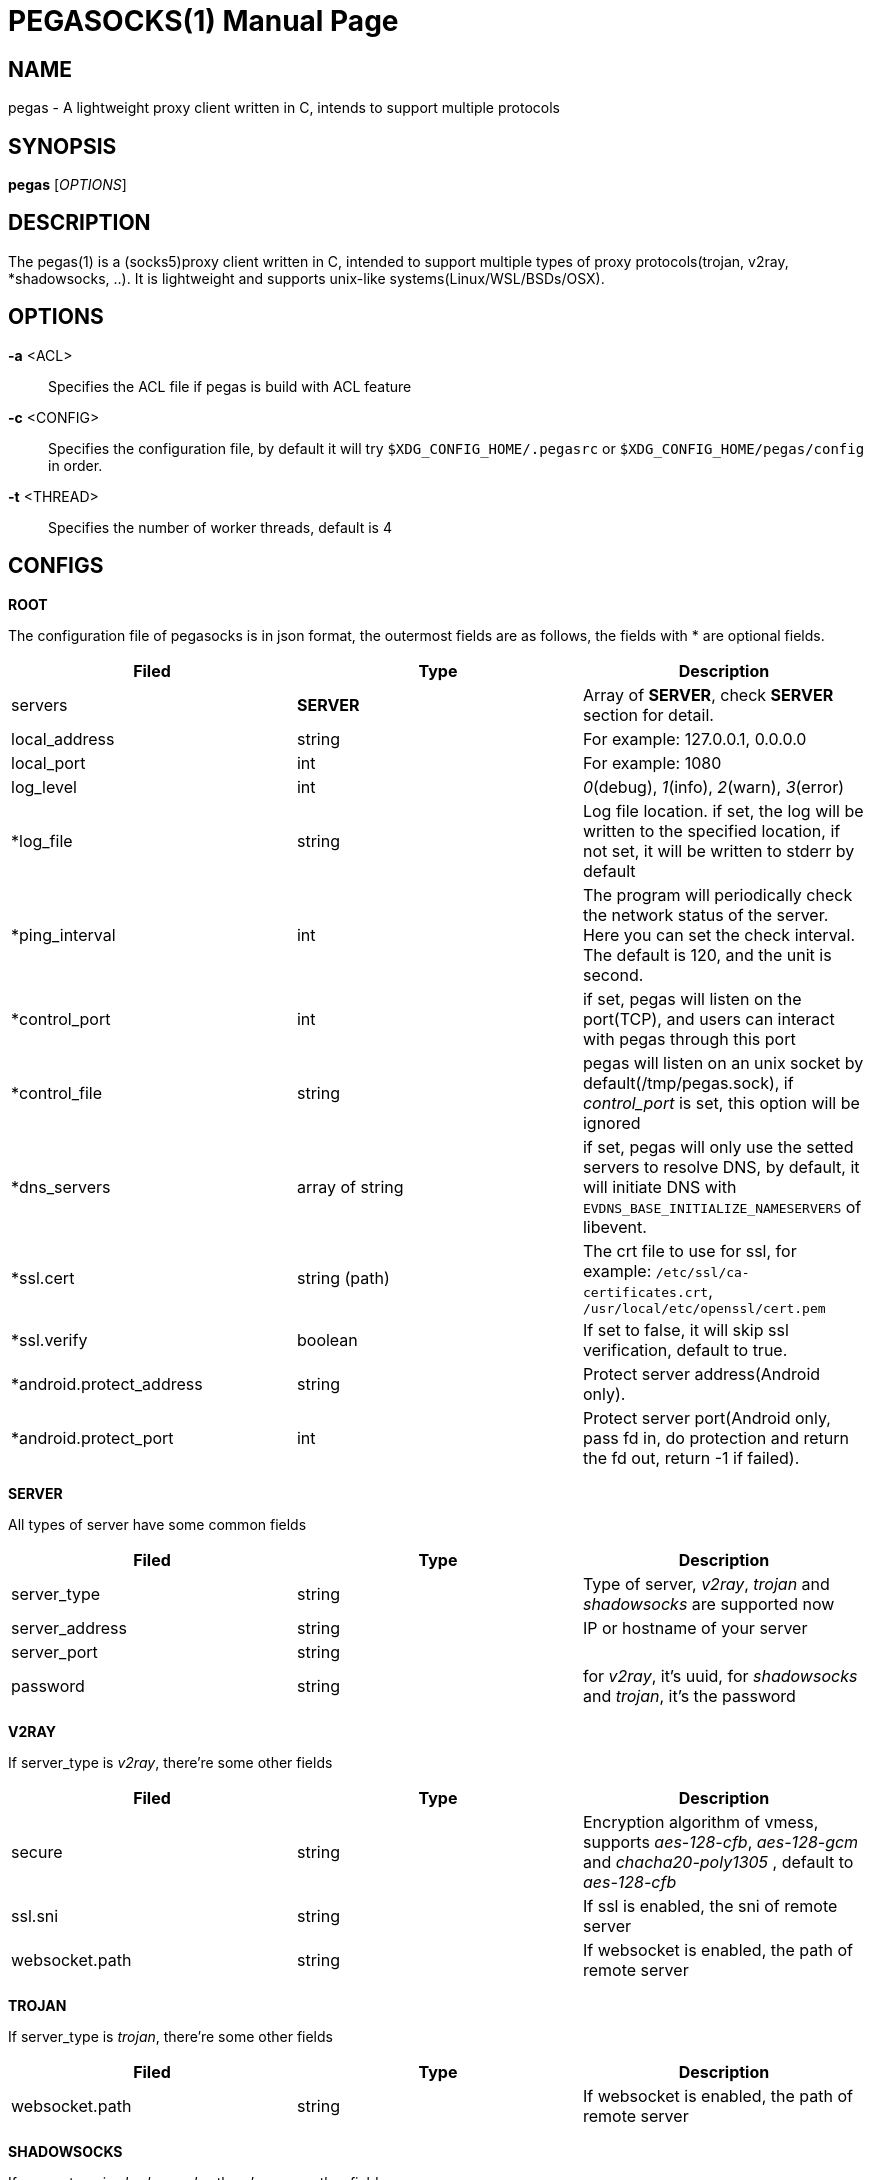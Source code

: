 PEGASOCKS(1)
===========
:doctype: manpage


NAME
----
pegas - A lightweight proxy client written in C, intends to support multiple protocols


SYNOPSIS
--------
*pegas* ['OPTIONS']


DESCRIPTION
-----------
The pegas(1) is a (socks5)proxy client written in C, intended to support multiple types of proxy protocols(trojan, v2ray, *shadowsocks, ..). It is lightweight and supports unix-like systems(Linux/WSL/BSDs/OSX).


OPTIONS
-------
*-a* <ACL>::
    Specifies the ACL file if pegas is build with ACL feature

*-c* <CONFIG>::
    Specifies the configuration file, by default it will try `$XDG_CONFIG_HOME/.pegasrc` or `$XDG_CONFIG_HOME/pegas/config` in order.


*-t* <THREAD>::
    Specifies the number of worker threads, default is 4

CONFIGS
-------

*ROOT*

The configuration file of pegasocks is in json format, the outermost fields are as follows, the fields with * are optional fields.

|===
|Filed |Type |Description

|servers
|*SERVER*
|Array of *SERVER*, check *SERVER* section for detail.

|local_address
|string
|For example: 127.0.0.1, 0.0.0.0

|local_port
|int
|For example: 1080

|log_level
|int
|_0_(debug), _1_(info), _2_(warn), _3_(error)

|*log_file
|string
|Log file location. if set, the log will be written to the specified location, if not set, it will be written to stderr by default

|*ping_interval
|int
|The program will periodically check the network status of the server. Here you can set the check interval. The default is 120, and the unit is second.

|*control_port
|int
|if set, pegas will listen on the port(TCP), and users can interact with pegas through this port

|*control_file
|string
|pegas will listen on an unix socket by default(/tmp/pegas.sock), if _control_port_ is set, this option will be ignored 

|*dns_servers
|array of string
|if set, pegas will only use the setted servers to resolve DNS, by default, it will initiate DNS with `EVDNS_BASE_INITIALIZE_NAMESERVERS` of libevent. 

|*ssl.cert
|string (path)
|The crt file to use for ssl, for example: `/etc/ssl/ca-certificates.crt`, `/usr/local/etc/openssl/cert.pem`

|*ssl.verify
|boolean
|If set to false, it will skip ssl verification, default to true.

|*android.protect_address
|string
|Protect server address(Android only).

|*android.protect_port
|int
|Protect server port(Android only, pass fd in, do protection and return the fd out, return -1 if failed).


|===

*SERVER*

All types of server have some common fields

|===
|Filed |Type |Description

|server_type
|string
|Type of server, _v2ray_, _trojan_ and _shadowsocks_ are supported now

|server_address
|string
|IP or hostname of your server

|server_port
|string
|

|password
|string
|for _v2ray_, it's uuid, for _shadowsocks_ and _trojan_, it's the password

|===

*V2RAY*

If server_type is _v2ray_, there're some other fields

|===
|Filed |Type |Description

|secure
|string
|Encryption algorithm of vmess, supports _aes-128-cfb_, _aes-128-gcm_ and _chacha20-poly1305_ , default to _aes-128-cfb_

|ssl.sni
|string
|If ssl is enabled, the sni of remote server

|websocket.path
|string
|If websocket is enabled, the path of remote server

|websocket.hostname
|string

|===

*TROJAN*

If server_type is _trojan_, there're some other fields

|===
|Filed |Type |Description

|websocket.path
|string
|If websocket is enabled, the path of remote server

|websocket.hostname
|string

|===

*SHADOWSOCKS*

If server_type is _shadowsocks_, there're some other fields

|===
|Filed |Type |Description

|method
|string
|The crypto method, _aes-128-cfb_,_aes-128-gcm_, _aes-256-gcm_ and _chacha20-poly1305_ are supported, default to _aes-128-gcm_

|===

PS: UDP and plugin support is WIP

*EXAMPLES*

*trojan-gfw*

[source,JSON]
----
{
  "servers": [
    {
      "server_address": "yourhost.com",
      "server_type": "trojan",
      "server_port": 443,
      "password": "password"
    }
  ],
  "local_address": "0.0.0.0",
  "local_port": 1080,
  "log_level": 1
}
----

*trojan-go*

[source,JSON]
----
{
  "servers": [
    {
      "server_address": "yourhost.com",
      "server_type": "trojan",
      "server_port": 443,
      "password": "password",
      "websocket": {
        "path": "/trojan",
        "hostname": "yourhost.com"
      }
    }
  ],
  "local_address": "0.0.0.0",
  "local_port": 1080,
  "log_level": 1
}
----

*v2ray + tls + websocket*

[source,JSON]
----
{
  "servers": [
    {
      "server_address": "yourhost.com",
      "server_type": "v2ray",
      "server_port": 443,
      "password": "xxxxxxxx-xxxx-xxxx-xxxx-xxxxxxxxxxxx",
      "ssl": {"sni": "ray.yourhost.com"},
      "websocket": {
        "path": "/ray",
        "hostname": "yourhost.com"
      }
    }
  ],
  "local_address": "0.0.0.0",
  "local_port": 1080,
  "log_level": 1
}
----


*v2ray + tcp*

[source,JSON]
----
{
  "servers": [
    {
      "server_address": "xxxxx.jamjams.net",
      "server_type": "v2ray",
      "server_port": 10086,
      "secure": "aes-128-gcm",
      "password": "xxxxxxxx-xxxx-xxxx-xxxx-xxxxxxxxxxxx"
    }
  ],
  "local_address": "0.0.0.0",
  "local_port": 1080,
  "log_level": 1
}
----


AUTHOR
------
Yongsheng Xu <chuxdesign@hotmail.com>


RESOURCES
---------
GitHub: <https://github.com/chux0519/pegasocks>

